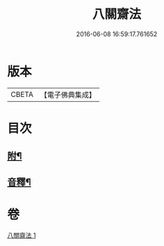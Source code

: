 #+TITLE: 八關齋法 
#+DATE: 2016-06-08 16:59:17.761652

* 版本
 |     CBETA|【電子佛典集成】|

* 目次
** [[file:KR6k0234_001.txt::001-0700b12][附¶]]
** [[file:KR6k0234_001.txt::001-0701a15][音釋¶]]

* 卷
[[file:KR6k0234_001.txt][八關齋法 1]]

